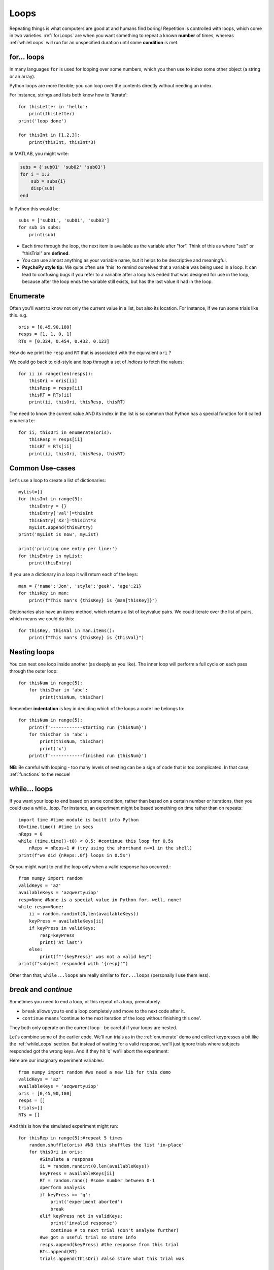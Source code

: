 .. _loops:

Loops
--------------

Repeating things is what computers are good at and humans find boring! Repetition is controlled with loops, which come in two varieties. :ref:`forLoops` are when you want something to repeat a known **number** of times, whereas :ref:`whileLoops` will run for an unspecified duration until some **condition** is met.

.. _forLoops:

for... loops
~~~~~~~~~~~~~~~

In many languages ``for`` is used for looping over some numbers, which you then use to index some other object (a string or an array).

Python loops are more flexible; you can loop over the contents directly without needing an index.

For instance, strings and lists both know how to 'iterate'::

    for thisLetter in 'hello':
        print(thisLetter)
    print('loop done')

    for thisInt in [1,2,3]:
        print(thisInt, thisInt*3)

.. nextslide::

In MATLAB, you might write:

.. code-block:: matlab

    subs = {'sub01' 'sub02' 'sub03'}
    for i = 1:3
        sub = subs{i}
        disp(sub)
    end

In Python this would be::

    subs = ['sub01', 'sub01', 'sub03']
    for sub in subs:
        print(sub)

.. nextslide::

.. rst-class:: build

* Each time through the loop, the next item is available as the variable after "for". Think of this as where "sub" or "thisTrial" are **defined**.

* You can use almost anything as your variable name, but it helps to be descriptive and meaningful.

* **PsychoPy style tip:** We quite often use 'this' to remind ourselves that a variable was being used in a loop. It can lead to confusing bugs if you refer to a variable after a loop has ended that was designed for use in the loop, because after the loop ends the variable still exists, but has the last value it had in the loop.

.. _enumerate:

Enumerate
~~~~~~~~~~~~~

Often you'll want to know not only the current value in a list, but also its location. For instance, if we run some trials like this. e.g. ::

    oris = [0,45,90,180]
    resps = [1, 1, 0, 1]
    RTs = [0.324, 0.454, 0.432, 0.123]

How do we print the ``resp`` and ``RT`` that is associated with the equivalent ``ori`` ?

.. nextslide::

We could go back to old-style and loop through a set of `indices` to fetch the values::

    for ii in range(len(resps)):
        thisOri = oris[ii]
        thisResp = resps[ii]
        thisRT = RTs[ii]
        print(ii, thisOri, thisResp, thisRT)

.. nextslide::

The need to know the current value AND its index in the list is so common that Python has a special function for it called ``enumerate``::

    for ii, thisOri in enumerate(oris):
        thisResp = resps[ii]
        thisRT = RTs[ii]
        print(ii, thisOri, thisResp, thisRT)


Common Use-cases
~~~~~~~~~~~~~~~~

Let's use a loop to create a list of dictionaries::

    myList=[]
    for thisInt in range(5):
        thisEntry = {}
        thisEntry['val']=thisInt
        thisEntry['X3']=thisInt*3
        myList.append(thisEntry)
    print('myList is now', myList)

    print('printing one entry per line:')
    for thisEntry in myList:
        print(thisEntry)


.. nextslide::

If you use a dictionary in a loop it will return each of the keys::

    man = {'name':'Jon', 'style':'geek', 'age':21}
    for thisKey in man:
        print(f"This man's {thisKey} is {man[thisKey]}")

Dictionaries also have an `items` method, which returns a list of key/value pairs. We could iterate over the list of pairs, which means we could do this::

    for thisKey, thisVal in man.items():
        print(f"This man's {thisKey} is {thisVal}")

Nesting loops
~~~~~~~~~~~~~~~~

You can nest one loop inside another (as deeply as you like). The inner loop will perform a full cycle on each pass through the outer loop::

    for thisNum in range(5):
        for thisChar in 'abc':
            print(thisNum, thisChar)

.. rst-class:: exercise

  **Exercise**: Switch the order of the two loops and try it again.

.. nextslide::

Remember **indentation** is key in deciding which of the loops a code line belongs to::

    for thisNum in range(5):
        print(f'------------starting run {thisNum}')
        for thisChar in 'abc':
            print(thisNum, thisChar)
            print('x')
        print(f'------------finished run {thisNum}')

**NB**: Be careful with looping - too many levels of nesting can be a sign of code that is too complicated. In that case, :ref:`functions` to the rescue!


.. _whileLoops:

while... loops
~~~~~~~~~~~~~~~~~

If you want your loop to end based on some condition, rather than based on a certain number or iterations, then you could use a while...loop. For instance, an experiment might be based something on time rather than on repeats::

    import time #time module is built into Python
    t0=time.time() #time in secs
    nReps = 0
    while (time.time()-t0) < 0.5: #continue this loop for 0.5s
        nReps = nReps+1 # (try using the shorthand n+=1 in the shell)
    print(f"we did {nReps:.0f} loops in 0.5s")

.. nextslide::

Or you might want to end the loop only when a valid response has occurred.::

    from numpy import random
    validKeys = 'az'
    availableKeys = 'azqwertyuiop'
    resp=None #None is a special value in Python for, well, none!
    while resp==None:
        ii = random.randint(0,len(availableKeys))
        keyPress = availableKeys[ii]
        if keyPress in validKeys:
            resp=keyPress
            print('At last')
        else:
            print(f"'{keyPress}' was not a valid key")
    print(f"subject responded with '{resp}'")


Other than that, ``while...loops`` are really similar to ``for...loops`` (personally I use them less).

`break` and `continue`
~~~~~~~~~~~~~~~~~~~~~~~~

Sometimes you need to end a loop, or this repeat of a loop, prematurely.

* ``break`` allows you to end a loop completely and move to the next code after it.

* ``continue`` means 'continue to the next iteration of the loop without finishing this one'.

They both only operate on the current loop - be careful if your loops are nested.

.. nextslide::

Let's combine some of the earlier code. We'll run trials as in the :ref:`enumerate` demo and collect keypresses a bit like the :ref:`whileLoops` section. But instead of waiting for a valid response, we'll just ignore trials where subjects responded got the wrong keys. And if they hit 'q' we'll abort the experiment:

.. nextslide::

Here are our imaginary experiment variables::

    from numpy import random #we need a new lib for this demo
    validKeys = 'az'
    availableKeys = 'azqwertyuiop'
    oris = [0,45,90,180]
    resps = []
    trials=[]
    RTs = []

.. nextslide::

And this is how the simulated experiment might run::

    for thisRep in range(5):#repeat 5 times
        random.shuffle(oris) #NB this shuffles the list 'in-place'
        for thisOri in oris:
            #Simulate a response
            ii = random.randint(0,len(availableKeys))
            keyPress = availableKeys[ii]
            RT = random.rand() #some number between 0-1
            #perform analysis
            if keyPress == 'q':
                print('experiment aborted')
                break
            elif keyPress not in validKeys:
                print('invalid response')
                continue # to next trial (don't analyse further)
            #we got a useful trial so store info
            resps.append(keyPress) #the response from this trial
            RTs.append(RT)
            trials.append(thisOri) #also store what this trial was

Loop Timing
~~~~~~~~~~~

A `for` loop can take a variable amount of time to execute depending on how many items are being iterated and how quickly each iteration completes.

A `while` loop can be held for a certain amount of time, especially when used with :class:`~psychopy.clock.Clock` and :class:`~psychopy.clock.CountdownTimer`

.. ifslides::

  That's it
  ~~~~~~~~~~~~~~~

  Go back to :ref:`day1sched`
